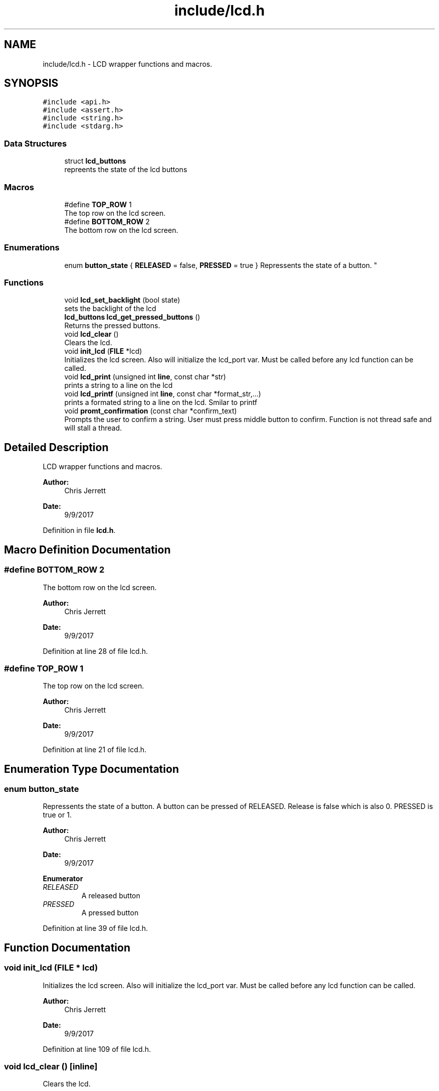 .TH "include/lcd.h" 3 "Sat Sep 9 2017" "Vex Team A" \" -*- nroff -*-
.ad l
.nh
.SH NAME
include/lcd.h \- LCD wrapper functions and macros\&.  

.SH SYNOPSIS
.br
.PP
\fC#include <api\&.h>\fP
.br
\fC#include <assert\&.h>\fP
.br
\fC#include <string\&.h>\fP
.br
\fC#include <stdarg\&.h>\fP
.br

.SS "Data Structures"

.in +1c
.ti -1c
.RI "struct \fBlcd_buttons\fP"
.br
.RI "repreents the state of the lcd buttons "
.in -1c
.SS "Macros"

.in +1c
.ti -1c
.RI "#define \fBTOP_ROW\fP   1"
.br
.RI "The top row on the lcd screen\&. "
.ti -1c
.RI "#define \fBBOTTOM_ROW\fP   2"
.br
.RI "The bottom row on the lcd screen\&. "
.in -1c
.SS "Enumerations"

.in +1c
.ti -1c
.RI "enum \fBbutton_state\fP { \fBRELEASED\fP = false, \fBPRESSED\fP = true }
.RI "Repressents the state of a button\&. ""
.br
.in -1c
.SS "Functions"

.in +1c
.ti -1c
.RI "void \fBlcd_set_backlight\fP (bool state)"
.br
.RI "sets the backlight of the lcd "
.ti -1c
.RI "\fBlcd_buttons\fP \fBlcd_get_pressed_buttons\fP ()"
.br
.RI "Returns the pressed buttons\&. "
.ti -1c
.RI "void \fBlcd_clear\fP ()"
.br
.RI "Clears the lcd\&. "
.ti -1c
.RI "void \fBinit_lcd\fP (\fBFILE\fP *lcd)"
.br
.RI "Initializes the lcd screen\&. Also will initialize the lcd_port var\&. Must be called before any lcd function can be called\&. "
.ti -1c
.RI "void \fBlcd_print\fP (unsigned int \fBline\fP, const char *str)"
.br
.RI "prints a string to a line on the lcd "
.ti -1c
.RI "void \fBlcd_printf\fP (unsigned int \fBline\fP, const char *format_str,\&.\&.\&.)"
.br
.RI "prints a formated string to a line on the lcd\&. Smilar to printf "
.ti -1c
.RI "void \fBpromt_confirmation\fP (const char *confirm_text)"
.br
.RI "Prompts the user to confirm a string\&. User must press middle button to confirm\&. Function is not thread safe and will stall a thread\&. "
.in -1c
.SH "Detailed Description"
.PP 
LCD wrapper functions and macros\&. 


.PP
\fBAuthor:\fP
.RS 4
Chris Jerrett 
.RE
.PP
\fBDate:\fP
.RS 4
9/9/2017 
.RE
.PP

.PP
Definition in file \fBlcd\&.h\fP\&.
.SH "Macro Definition Documentation"
.PP 
.SS "#define BOTTOM_ROW   2"

.PP
The bottom row on the lcd screen\&. 
.PP
\fBAuthor:\fP
.RS 4
Chris Jerrett 
.RE
.PP
\fBDate:\fP
.RS 4
9/9/2017 
.RE
.PP

.PP
Definition at line 28 of file lcd\&.h\&.
.SS "#define TOP_ROW   1"

.PP
The top row on the lcd screen\&. 
.PP
\fBAuthor:\fP
.RS 4
Chris Jerrett 
.RE
.PP
\fBDate:\fP
.RS 4
9/9/2017 
.RE
.PP

.PP
Definition at line 21 of file lcd\&.h\&.
.SH "Enumeration Type Documentation"
.PP 
.SS "enum \fBbutton_state\fP"

.PP
Repressents the state of a button\&. A button can be pressed of RELEASED\&. Release is false which is also 0\&. PRESSED is true or 1\&.
.PP
\fBAuthor:\fP
.RS 4
Chris Jerrett 
.RE
.PP
\fBDate:\fP
.RS 4
9/9/2017 
.RE
.PP

.PP
\fBEnumerator\fP
.in +1c
.TP
\fB\fIRELEASED \fP\fP
A released button 
.TP
\fB\fIPRESSED \fP\fP
A pressed button 
.PP
Definition at line 39 of file lcd\&.h\&.
.SH "Function Documentation"
.PP 
.SS "void init_lcd (\fBFILE\fP * lcd)"

.PP
Initializes the lcd screen\&. Also will initialize the lcd_port var\&. Must be called before any lcd function can be called\&. 
.PP
\fBAuthor:\fP
.RS 4
Chris Jerrett 
.RE
.PP
\fBDate:\fP
.RS 4
9/9/2017 
.RE
.PP

.PP
Definition at line 109 of file lcd\&.h\&.
.SS "void lcd_clear ()\fC [inline]\fP"

.PP
Clears the lcd\&. 
.PP
\fBAuthor:\fP
.RS 4
Chris Jerrett 
.RE
.PP
\fBDate:\fP
.RS 4
9/9/2017 
.RE
.PP

.PP
Definition at line 98 of file lcd\&.h\&.
.SS "\fBlcd_buttons\fP lcd_get_pressed_buttons ()"

.PP
Returns the pressed buttons\&. 
.PP
\fBReturns:\fP
.RS 4
a struct containing the states of all three buttons\&. 
.RE
.PP
\fBAuthor:\fP
.RS 4
Chris Jerrett 
.RE
.PP
\fBDate:\fP
.RS 4
9/9/2017 
.RE
.PP

.PP
Definition at line 79 of file lcd\&.h\&.
.SS "void lcd_print (unsigned int line, const char * str)\fC [inline]\fP"

.PP
prints a string to a line on the lcd 
.PP
\fBParameters:\fP
.RS 4
\fIline\fP the line to print on 
.br
\fIstr\fP string to print 
.RE
.PP
\fBAuthor:\fP
.RS 4
Chris Jerrett 
.RE
.PP
\fBDate:\fP
.RS 4
9/9/2017 
.RE
.PP

.PP
Definition at line 121 of file lcd\&.h\&.
.SS "void lcd_printf (unsigned int line, const char * format_str,  \&.\&.\&.)\fC [inline]\fP"

.PP
prints a formated string to a line on the lcd\&. Smilar to printf 
.PP
\fBParameters:\fP
.RS 4
\fIline\fP the line to print on 
.br
\fIformat_string\fP format string string to print 
.RE
.PP
\fBAuthor:\fP
.RS 4
Chris Jerrett 
.RE
.PP
\fBDate:\fP
.RS 4
9/9/2017 
.RE
.PP

.PP
Definition at line 133 of file lcd\&.h\&.
.SS "void lcd_set_backlight (bool state)\fC [inline]\fP"

.PP
sets the backlight of the lcd 
.PP
\fBParameters:\fP
.RS 4
\fIstate\fP a boolean representing the state of the backlight\&. true = on, false = off\&. 
.RE
.PP
\fBAuthor:\fP
.RS 4
Chris Jerrett 
.RE
.PP
\fBDate:\fP
.RS 4
9/9/2017 
.RE
.PP

.PP
Definition at line 144 of file lcd\&.h\&.
.SS "void promt_confirmation (const char * confirm_text)"

.PP
Prompts the user to confirm a string\&. User must press middle button to confirm\&. Function is not thread safe and will stall a thread\&. 
.PP
\fBParameters:\fP
.RS 4
\fIconfirm_text\fP the text for the user to confirm\&. 
.RE
.PP
\fBAuthor:\fP
.RS 4
Chris Jerrett 
.RE
.PP
\fBDate:\fP
.RS 4
9/9/2017 
.RE
.PP

.PP
Definition at line 158 of file lcd\&.h\&.
.SH "Author"
.PP 
Generated automatically by Doxygen for Vex Team A from the source code\&.
